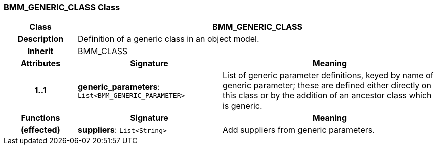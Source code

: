 === BMM_GENERIC_CLASS Class

[cols="^1,2,3"]
|===
h|*Class*
2+^h|*BMM_GENERIC_CLASS*

h|*Description*
2+a|Definition of a generic class in an object model.

h|*Inherit*
2+|BMM_CLASS

h|*Attributes*
^h|*Signature*
^h|*Meaning*

h|*1..1*
|*generic_parameters*: `List<BMM_GENERIC_PARAMETER>`
a|List of generic parameter definitions, keyed by name of generic parameter; these are defined either directly on this class or by the addition of an ancestor class which is generic.
h|*Functions*
^h|*Signature*
^h|*Meaning*

h|(effected)
|*suppliers*: `List<String>`
a|Add suppliers from generic parameters.
|===

